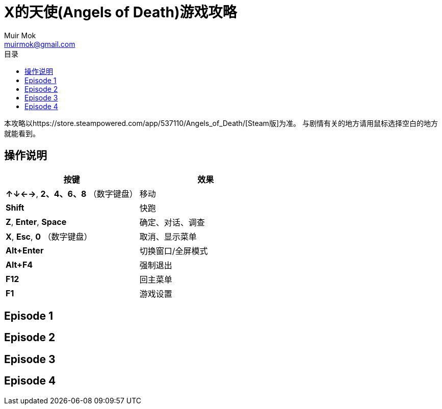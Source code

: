 = X的天使(Angels of Death)游戏攻略
Muir Mok <muirmok@gmail.com>
:author: Muir Mok
:toc:
:toc-title: 目录
:imagesdir: images
:encoding: utf-8

本攻略以https://store.steampowered.com/app/537110/Angels_of_Death/[Steam版]为准。
与剧情有关的地方请用鼠标选择空白的地方就能看到。

== 操作说明

[options="header"]
|===
|按键|效果

|*↑↓←→*, *2、4、6、8* （数字键盘）
|移动

|*Shift*
|快跑

|*Z*, *Enter*, *Space*
|确定、对话、调查

|*X*, *Esc*, *0* （数字键盘）
|取消、显示菜单

|*Alt+Enter*
|切换窗口/全屏模式

|*Alt+F4*
|强制退出

|*F12*
|回主菜单

|*F1*
|游戏设置
|===

== Episode 1

== Episode 2

== Episode 3

== Episode 4

